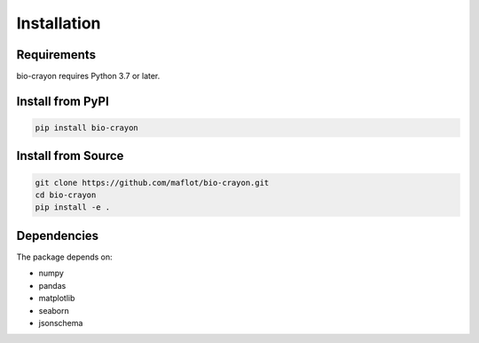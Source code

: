 Installation
============

Requirements
------------

bio-crayon requires Python 3.7 or later.

Install from PyPI
-----------------

.. code-block:: bash

   pip install bio-crayon

Install from Source
-------------------

.. code-block:: bash

   git clone https://github.com/maflot/bio-crayon.git
   cd bio-crayon
   pip install -e .

Dependencies
------------

The package depends on:

- numpy
- pandas
- matplotlib
- seaborn
- jsonschema
